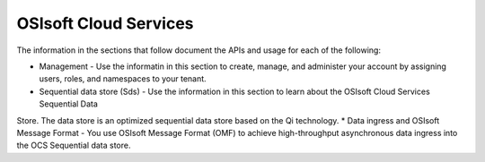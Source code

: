 OSIsoft Cloud Services
======================

The information in the sections that follow document the APIs and usage for each of the following:

* Management - Use the informatin in this section to create, manage, and administer your account by assigning users, roles, and       namespaces to your tenant.
* Sequential data store (Sds) - Use the information in this section to learn about the OSIsoft Cloud Services Sequential Data 
Store. The data store is an optimized sequential data store based on the Qi technology.
* Data ingress and OSIsoft Message Format - You use OSIsoft Message Format (OMF) to achieve high-throughput asynchronous data ingress into the OCS Sequential data store. 
